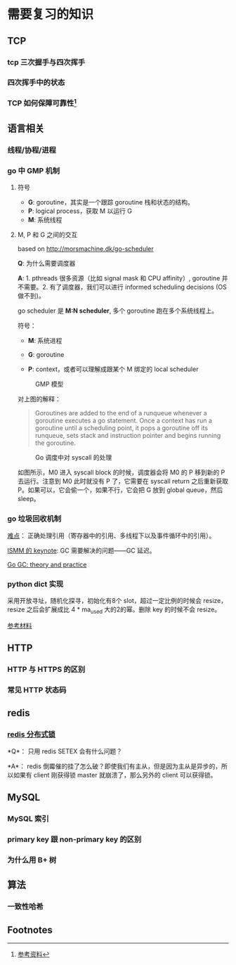 * 需要复习的知识
** TCP
*** tcp 三次握手与四次挥手

*** 四次挥手中的状态

*** TCP 如何保障可靠性[fn:1]

** 语言相关
*** 线程/协程/进程

*** go 中 GMP 机制

**** 符号

- *G*: goroutine，其实是一个跟踪 goroutine 栈和状态的结构。
- *P*: logical process，获取 M 以运行 G
- *M*: 系统线程

**** M, P 和 G 之间的交互

based on http://morsmachine.dk/go-scheduler

*Q*: 为什么需要调度器

*A*: 1. pthreads 很多资源（比如 signal mask 和 CPU affinity）, goroutine 并不需要。2. 有了调度器，我们可以进行 informed scheduling decisions (OS 做不到)。

go scheduler 是 *M:N scheduler*, 多个 goroutine 跑在多个系统线程上。

符号：

- *M*: 系统进程

- *G*: goroutine

- *P*: context，或者可以理解成跟某个 M 绑定的 local scheduler

#+CAPTION: GMP 模型
#+NAME:   fig:SED-HR4049
[[http://morsmachine.dk/in-motion.jpg]]

对上图的解释：

#+BEGIN_QUOTE

Goroutines are added to the end of a runqueue whenever a goroutine executes a go statement. Once a context has run a goroutine until a scheduling point, it pops a goroutine off its runqueue, sets stack and instruction pointer and begins running the goroutine.

#+END_QUOTE

#+CAPTION: Go 调度中对 syscall 的处理
#+NAME:   fig:SED-HR4049
[[http://morsmachine.dk/syscall.jpg]]

如图所示，M0 进入 syscall block 的时候，调度器会将 M0 的 P 移到新的 P 去运行。注意到 M0 此时就没有 P 了，它需要在 syscall return 之后重新获取 P。如果可以，它会偷一个，如果不行，它会把 G 放到 global queue，然后 sleep。

*** go 垃圾回收机制

[[http://morsmachine.dk/machine-gc][难点]]： 正确处理引用（寄存器中的引用、多线程下以及事件循环中的引用）。

[[https://blog.golang.org/ismmkeynote][ISMM 的 keynote]]: GC 需要解决的问题——GC 延迟。

[[https://making.pusher.com/golangs-real-time-gc-in-theory-and-practice/][Go GC: theory and practice]]

*** python dict 实现

采用开放寻址，随机化探寻，初始化有8个 slot，超过一定比例的时候会 resize，resize 之后会扩展成比 4 * ma_used 大的2的幂。删除 key 的时候不会 resize。

[[https://www.laurentluce.com/posts/python-dictionary-implementation/][参考材料]]


** HTTP
*** HTTP 与 HTTPS 的区别

*** 常见 HTTP 状态码


** redis
*** [[https://redis.io/topics/distlock][redis 分布式锁]]

*Q*： 只用 redis SETEX 会有什么问题？

*A*： redis 倒霉催的挂了怎么破？即使我们有主从，但是因为主从是异步的，所以如果有 client 刚获得锁 master 就崩溃了，那么另外的 client 可以获得锁。

**  MySQL

*** MySQL 索引

*** primary key 跟 non-primary key 的区别

*** 为什么用 B+ 树

** 算法

*** 一致性哈希

 #+INCLUDE: "../notes/ita/chap11_hash_table.org" :minlevel 3

** Footnotes

[fn:1] [[https://juejin.im/post/5cf7ea91e51d4576bc1a0dc2][参考资料]] 
